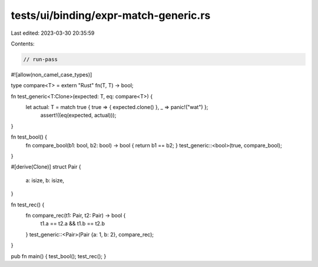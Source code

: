 tests/ui/binding/expr-match-generic.rs
======================================

Last edited: 2023-03-30 20:35:59

Contents:

.. code-block:: rs

    // run-pass
#![allow(non_camel_case_types)]

type compare<T> = extern "Rust" fn(T, T) -> bool;

fn test_generic<T:Clone>(expected: T, eq: compare<T>) {
  let actual: T = match true { true => { expected.clone() }, _ => panic!("wat") };
    assert!((eq(expected, actual)));
}

fn test_bool() {
    fn compare_bool(b1: bool, b2: bool) -> bool { return b1 == b2; }
    test_generic::<bool>(true, compare_bool);
}

#[derive(Clone)]
struct Pair {
    a: isize,
    b: isize,
}

fn test_rec() {
    fn compare_rec(t1: Pair, t2: Pair) -> bool {
        t1.a == t2.a && t1.b == t2.b
    }
    test_generic::<Pair>(Pair {a: 1, b: 2}, compare_rec);
}

pub fn main() { test_bool(); test_rec(); }



